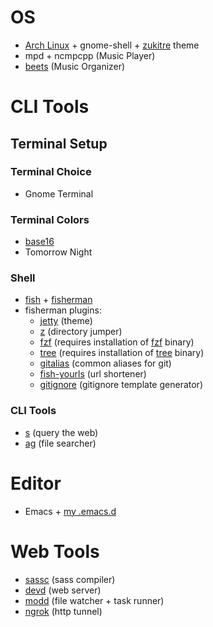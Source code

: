 * OS
 - [[http://www.archlinux.org/][Arch Linux]] + gnome-shell + [[https://github.com/lassekongo83/zuki-themes][zukitre]] theme
 - mpd + ncmpcpp (Music Player)
 - [[http://beets.io/][beets]] (Music Organizer)
* CLI Tools
** Terminal Setup
*** Terminal Choice
 - Gnome Terminal
*** Terminal Colors
 - [[https://github.com/chriskempson/base16-gnome-terminal][base16]]
 - Tomorrow Night
*** Shell
 - [[http://fishshell.com/][fish]] + [[http://fisherman.sh][fisherman]]
 - fisherman plugins:
   - [[https://github.com/jethrokuan/jetty][jetty]] (theme)
   - [[https://github.com/fisherman/z][z]] (directory jumper)
   - [[https://github.com/fisherman/fzf][fzf]] (requires installation of [[https://github.com/junegunn/fzf][fzf]] binary)
   - [[https://github.com/jethrokuan/tree][tree]] (requires installation of [[http://mama.indstate.edu/users/ice/tree/][tree]] binary)
   - [[https://github.com/jethrokuan/gitalias][gitalias]] (common aliases for git)
   - [[https://github.com/jethrokuan/fish-yourls][fish-yourls]] (url shortener)
   - [[https://github.com/fisherman/gitignore][gitignore]] (gitignore template generator)
*** CLI Tools
 - [[https://github.com/zquestz/s][s]] (query the web)
 - [[https://github.com/ggreer/the_silver_searcher][ag]] (file searcher)
* Editor
 - Emacs + [[https://github.com/jethrokuan/.emacs.d][my .emacs.d]]
* Web Tools
 - [[https://github.com/sass/sassc][sassc]] (sass compiler)
 - [[https://github.com/cortesi/devd][devd]] (web server)
 - [[https://github.com/cortesi/modd][modd]] (file watcher + task runner)
 - [[https://ngrok.com/][ngrok]] (http tunnel)
